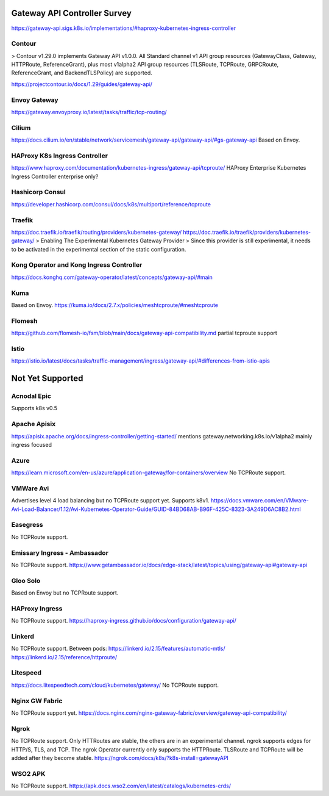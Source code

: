 .. _controller-reviews:

###############################
 Gateway API Controller Survey
###############################

https://gateway-api.sigs.k8s.io/implementations/#haproxy-kubernetes-ingress-controller

*********
 Contour
*********

> Contour v1.29.0 implements Gateway API v1.0.0. All Standard channel v1 API group resources
(GatewayClass, Gateway, HTTPRoute, ReferenceGrant), plus most v1alpha2 API group resources
(TLSRoute, TCPRoute, GRPCRoute, ReferenceGrant, and BackendTLSPolicy) are supported.

https://projectcontour.io/docs/1.29/guides/gateway-api/

***************
 Envoy Gateway
***************

https://gateway.envoyproxy.io/latest/tasks/traffic/tcp-routing/

********
 Cilium
********

https://docs.cilium.io/en/stable/network/servicemesh/gateway-api/gateway-api/#gs-gateway-api Based
on Envoy.

********************************
 HAProxy K8s Ingress Controller
********************************

https://www.haproxy.com/documentation/kubernetes-ingress/gateway-api/tcproute/ HAProxy Enterprise
Kubernetes Ingress Controller enterprise only?

******************
 Hashicorp Consul
******************

https://developer.hashicorp.com/consul/docs/k8s/multiport/reference/tcproute

*********
 Traefik
*********

https://doc.traefik.io/traefik/routing/providers/kubernetes-gateway/
https://doc.traefik.io/traefik/providers/kubernetes-gateway/ > Enabling The Experimental Kubernetes
Gateway Provider > Since this provider is still experimental, it needs to be activated in the
experimental section of the static configuration.

*******************************************
 Kong Operator and Kong Ingress Controller
*******************************************

https://docs.konghq.com/gateway-operator/latest/concepts/gateway-api/#main

******
 Kuma
******

Based on Envoy. https://kuma.io/docs/2.7.x/policies/meshtcproute/#meshtcproute

*********
 Flomesh
*********

https://github.com/flomesh-io/fsm/blob/main/docs/gateway-api-compatibility.md partial tcproute
support

*******
 Istio
*******

https://istio.io/latest/docs/tasks/traffic-management/ingress/gateway-api/#differences-from-istio-apis

###################
 Not Yet Supported
###################

**************
 Acnodal Epic
**************

Supports k8s v0.5

***************
 Apache Apisix
***************

https://apisix.apache.org/docs/ingress-controller/getting-started/ mentions
gateway.networking.k8s.io/v1alpha2 mainly ingress focused

*******
 Azure
*******

https://learn.microsoft.com/en-us/azure/application-gateway/for-containers/overview No TCPRoute
support.

************
 VMWare Avi
************

Advertises level 4 load balancing but no TCPRoute support yet. Supports k8v1.
https://docs.vmware.com/en/VMware-Avi-Load-Balancer/1.12/Avi-Kubernetes-Operator-Guide/GUID-84BD68AB-B96F-425C-8323-3A249D6AC8B2.html

***********
 Easegress
***********

No TCPRoute support.

*******************************
 Emissary Ingress - Ambassador
*******************************

No TCPRoute support.
https://www.getambassador.io/docs/edge-stack/latest/topics/using/gateway-api#gateway-api

***********
 Gloo Solo
***********

Based on Envoy but no TCPRoute support.

*****************
 HAProxy Ingress
*****************

No TCPRoute support. https://haproxy-ingress.github.io/docs/configuration/gateway-api/

*********
 Linkerd
*********

No TCPRoute support. Between pods: https://linkerd.io/2.15/features/automatic-mtls/
https://linkerd.io/2.15/reference/httproute/

***********
 Litespeed
***********

https://docs.litespeedtech.com/cloud/kubernetes/gateway/ No TCPRoute support.

*****************
 Nginx GW Fabric
*****************

No TCPRoute support yet.
https://docs.nginx.com/nginx-gateway-fabric/overview/gateway-api-compatibility/

*******
 Ngrok
*******

No TCPRoute support. Only HTTRoutes are stable, the others are in an experimental channel. ngrok
supports edges for HTTP/S, TLS, and TCP. The ngrok Operator currently only supports the HTTPRoute.
TLSRoute and TCPRoute will be added after they become stable.
https://ngrok.com/docs/k8s/?k8s-install=gatewayAPI

**********
 WSO2 APK
**********

No TCPRoute support. https://apk.docs.wso2.com/en/latest/catalogs/kubernetes-crds/

